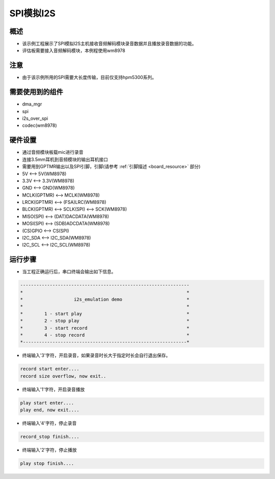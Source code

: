.. _i2s_emulation:

SPI模拟I2S
================

概述
------

- 该示例工程展示了SPI模拟I2S主机接收音频解码模块录音数据并且播放录音数据的功能。

- 评估板需要接入音频解码模块，本例程使用wm8978

注意
------

- 由于该示例所用的SPI需要大长度传输，目前仅支持hpm5300系列。

需要使用到的组件
------------------------

- dma_mgr

- spi

- i2s_over_spi

- codec(wm8978)

硬件设置
------------

- 通过音频模块板载mic进行录音

- 连接3.5mm耳机到音频模块的输出耳机接口

- 需要用到GPTMR输出以及SPI引脚，引脚(请参考 :ref:`引脚描述 <board_resource>` 部分)

- 5V          <--> 5V(WM8978)

- 3.3V        <--> 3.3V(WM8978)

- GND         <--> GND(WM8978)

- MCLK(GPTMR) <--> MCLK(WM8978)

- LRCK(GPTMR) <--> (FSA)LRC(WM8978)

- BLCK(GPTMR) <--> SCLK(SPI) <--> SCK(WM8978)

- MISO(SPI)   <--> (DAT)DACDATA(WM8978)

- MOSI(SPI)   <--> (SDB)ADCDATA(WM8978)

- (CS)GPIO    <--> CS(SPI)

- I2C_SDA     <--> I2C_SDA(WM8978)

- I2C_SCL     <--> I2C_SCL(WM8978)

运行步骤
------------

- 当工程正确运行后，串口终端会输出如下信息。


.. code-block:: console

   ---------------------------------------------------------------
   *                                                             *
   *                   i2s_emulation demo                        *
   *                                                             *
   *        1 - start play                                       *
   *        2 - stop play                                        *
   *        3 - start record                                     *
   *        4 - stop record                                      *
   *-------------------------------------------------------------*


- 终端输入'3'字符，开启录音，如果录音时长大于指定时长会自行退出保存。


.. code-block:: console

   record start enter....
   record size overflow, now exit..


- 终端输入'1'字符，开启录音播放


.. code-block:: console

   play start enter....
   play end, now exit....


- 终端输入'4'字符，停止录音


.. code-block:: console

   record_stop finish....


- 终端输入'2'字符，停止播放


.. code-block:: console

   play stop finish....

